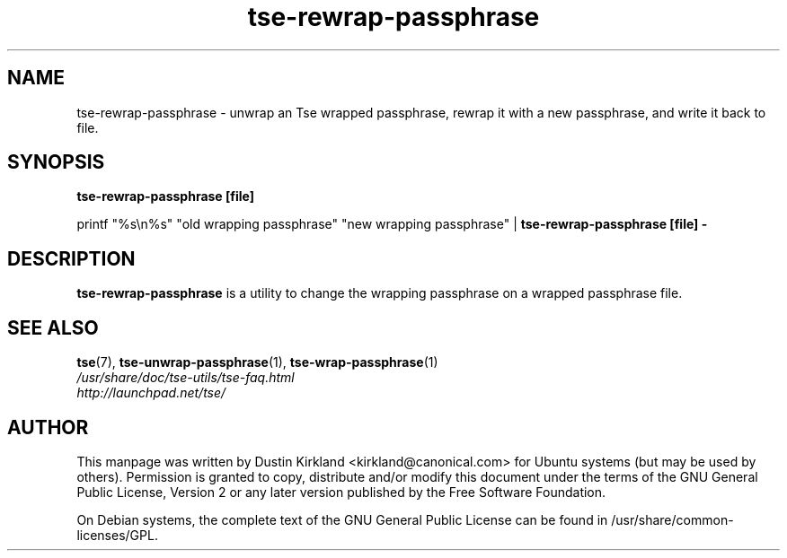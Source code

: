 .TH tse-rewrap-passphrase 1 2008-07-21 tse-utils "Tse"
.SH NAME
tse-rewrap-passphrase \- unwrap an Tse wrapped passphrase, rewrap it with a new passphrase, and write it back to file.

.SH SYNOPSIS
\fBtse-rewrap-passphrase [file]\fP

printf "%s\\n%s" "old wrapping passphrase" "new wrapping passphrase" | \fBtse-rewrap-passphrase [file] -\fP

.SH DESCRIPTION
\fBtse-rewrap-passphrase\fP is a utility to change the wrapping passphrase on a wrapped passphrase file.

.SH SEE ALSO
.PD 0
.TP
\fBtse\fP(7), \fBtse-unwrap-passphrase\fP(1), \fBtse-wrap-passphrase\fP(1)

.TP
\fI/usr/share/doc/tse-utils/tse-faq.html\fP

.TP
\fIhttp://launchpad.net/tse/\fP
.PD

.SH AUTHOR
This manpage was written by Dustin Kirkland <kirkland@canonical.com> for Ubuntu systems (but may be used by others).  Permission is granted to copy, distribute and/or modify this document under the terms of the GNU General Public License, Version 2 or any later version published by the Free Software Foundation.

On Debian systems, the complete text of the GNU General Public License can be found in /usr/share/common-licenses/GPL.
